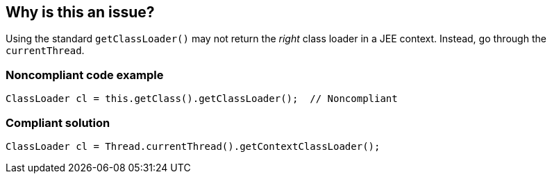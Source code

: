 == Why is this an issue?

Using the standard ``++getClassLoader()++`` may not return the _right_ class loader in a JEE context. Instead, go through the ``++currentThread++``.


=== Noncompliant code example

[source,java]
----
ClassLoader cl = this.getClass().getClassLoader();  // Noncompliant
----


=== Compliant solution

[source,java]
----
ClassLoader cl = Thread.currentThread().getContextClassLoader();
----


ifdef::env-github,rspecator-view[]

'''
== Implementation Specification
(visible only on this page)

=== Message

Use "Thread.currentThread().getContextClassLoader()" instead.


'''
== Comments And Links
(visible only on this page)

=== on 15 Oct 2018, 11:19:25 Massimo PALADIN wrote:
Rule removed from "Sonar Way", we cannot detect a JEE context and would generate too much noise to raise an issue for each ``++getClassLoader()++`` method invocation.

endif::env-github,rspecator-view[]

